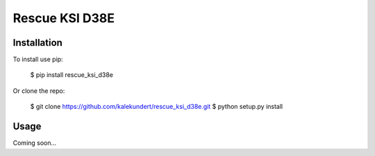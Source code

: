 ***************
Rescue KSI D38E
***************

.. image:: https://img.shields.io/pypi/v/rescue_ksi_d38e.svg
   :target: https://pypi.python.org/pypi/rescue_ksi_d38e

.. image:: https://img.shields.io/pypi/pyversions/rescue_ksi_d38e.svg
   :target: https://pypi.python.org/pypi/rescue_ksi_d38e

.. image:: https://img.shields.io/travis/kalekundert/rescue_ksi_d38e.svg
   :target: https://travis-ci.org/kalekundert/rescue_ksi_d38e

.. image:: https://img.shields.io/coveralls/kalekundert/rescue_ksi_d38e.svg
   :target: https://coveralls.io/github/kalekundert/rescue_ksi_d38e?branch=master

Installation
============
To install use pip:

    $ pip install rescue_ksi_d38e

Or clone the repo:

    $ git clone https://github.com/kalekundert/rescue_ksi_d38e.git
    $ python setup.py install

Usage
=====
Coming soon...
